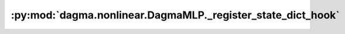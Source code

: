 :py:mod:`dagma.nonlinear.DagmaMLP._register_state_dict_hook`
============================================================
.. py:method:: _register_state_dict_hook(hook)

   These hooks will be called with arguments: `self`, `state_dict`,
   `prefix`, `local_metadata`, after the `state_dict` of `self` is set.
   Note that only parameters and buffers of `self` or its children are
   guaranteed to exist in `state_dict`. The hooks may modify `state_dict`
   inplace or return a new one.

